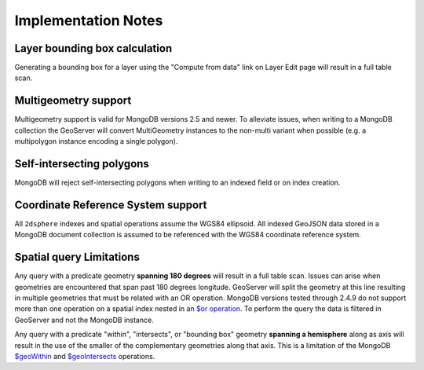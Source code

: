 .. _dataadmin.mongodb.notes:

Implementation Notes
====================

Layer bounding box calculation
------------------------------

Generating a bounding box for a layer using the "Compute from data" link on Layer Edit page will result in a full table scan.

Multigeometry support
---------------------

Multigeometry support is valid for MongoDB versions 2.5 and newer. To alleviate issues, when writing to a MongoDB collection the GeoServer will convert MultiGeometry instances to the non-multi variant when possible (e.g. a multipolygon instance encoding a single polygon).

Self-intersecting polygons
--------------------------

MongoDB will reject self-intersecting polygons when writing to an indexed field or on index creation.

Coordinate Reference System support
-----------------------------------

All ``2dsphere`` indexes and spatial operations assume the WGS84 ellipsoid. All indexed GeoJSON data stored in a MongoDB document collection is assumed to be referenced with the  WGS84 coordinate reference system.

Spatial query Limitations
-------------------------

Any query with a predicate geometry **spanning 180 degrees** will result in a full table scan. Issues can arise when geometries are encountered that span past 180 degrees longitude. GeoServer will split the geometry at this line resulting in multiple geometries that must be related with an OR operation. MongoDB versions tested through 2.4.9 do not support more than one operation on a spatial index nested in an `$or operation <http://docs.mongodb.org/manual/reference/operator/query/or/>`_. To perform the query the data is filtered in GeoServer and not the MongoDB instance.

Any query with a predicate "within", "intersects", or "bounding box" geometry **spanning a hemisphere** along as axis will result in the use of the smaller of the complementary geometries along that axis. This is a limitation of the MongoDB `$geoWithin <http://docs.mongodb.org/manual/reference/operator/query/geoWithin/>`_ and `$geoIntersects <http://docs.mongodb.org/manual/reference/operator/query/geoIntersects/>`_ operations.

